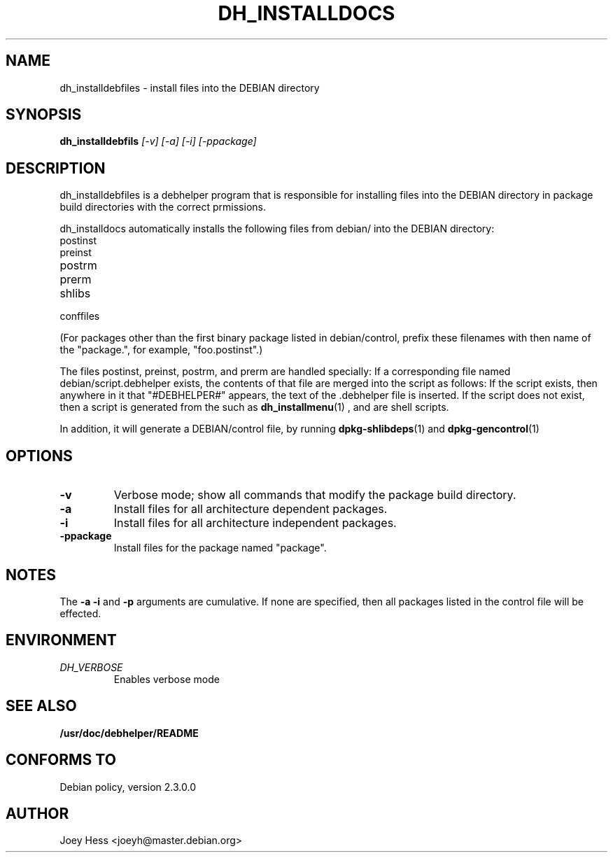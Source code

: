 .TH DH_INSTALLDOCS 1
.SH NAME
dh_installdebfiles \- install files into the DEBIAN directory
.SH SYNOPSIS
.B dh_installdebfils
.I "[-v] [-a] [-i] [-ppackage]"
.SH "DESCRIPTION"
dh_installdebfiles is a debhelper program that is responsible for installing
files into the DEBIAN directory in package build directories with the
correct prmissions.
.P
dh_installdocs automatically installs the following files from debian/ into
the DEBIAN directory:
.IP postinst
.IP preinst
.IP postrm
.IP prerm
.IP shlibs
.IP conffiles
.P
(For packages other than the first binary package listed in debian/control,
prefix these filenames with then name of the "package.", for example, 
"foo.postinst".)
.P
The files postinst, preinst, postrm, and prerm are handled specially: If a
corresponding file named debian/script.debhelper exists, the contents of that 
file are merged into the script as follows: If the script exists, then 
anywhere in it that "#DEBHELPER#" appears, the text of the .debhelper file is
inserted. If the script does not exist, then a script is generated from the 
.debhelper file. The .debhelper files are created by other debhelper programs,
such as 
.BR dh_installmenu (1)
, and are shell scripts.
.P
In addition, it will generate a DEBIAN/control file, by running
.BR dpkg-shlibdeps (1)
and
.BR dpkg-gencontrol (1)
.SH OPTIONS
.TP
.B \-v
Verbose mode; show all commands that modify the package build directory.
.TP
.B \-a
Install files for all architecture dependent packages.
.TP
.B \-i
Install files for all architecture independent packages.
.TP
.B \-ppackage
Install files for the package named "package".
.SH NOTES
The
.B \-a
.B \-i
and
.B \-p
arguments are cumulative. If none are specified, then all packages listed in
the control file will be effected.
.SH ENVIRONMENT
.TP
.I DH_VERBOSE
Enables verbose mode
.SH "SEE ALSO"
.BR /usr/doc/debhelper/README
.SH "CONFORMS TO"
Debian policy, version 2.3.0.0
.SH AUTHOR
Joey Hess <joeyh@master.debian.org>
